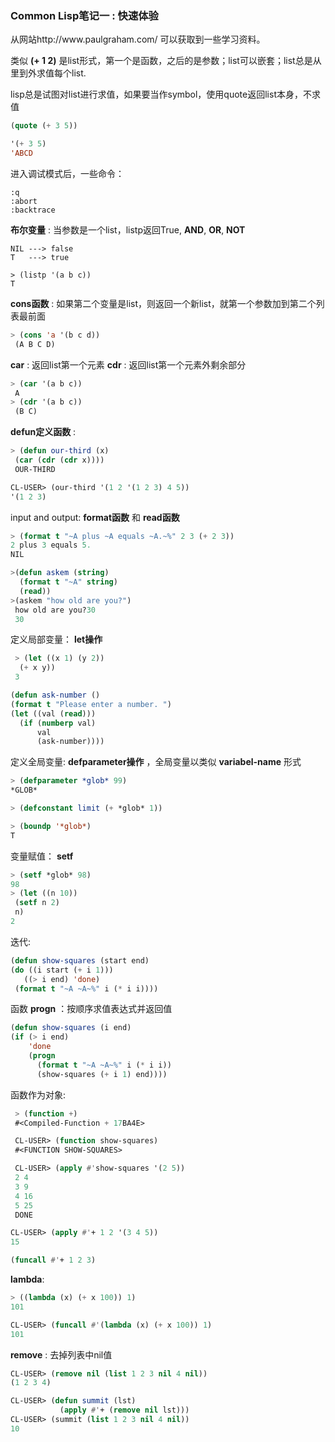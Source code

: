 *** Common Lisp笔记一 : 快速体验


   从网站http://www.paulgraham.com/ 可以获取到一些学习资料。

   
   类似 *(+ 1 2)* 是list形式，第一个是函数，之后的是参数；list可以嵌套；list总是从里到外求值每个list.

   lisp总是试图对list进行求值，如果要当作symbol，使用quote返回list本身，不求值
   #+begin_src lisp
   (quote (+ 3 5))

   '(+ 3 5)
   'ABCD
   #+end_src

   进入调试模式后，一些命令：
   #+begin_example
   :q   
   :abort   
   :backtrace
   #+end_example


   *布尔变量* : 当参数是一个list，listp返回True, *AND*, *OR*, *NOT*
   #+begin_example
   NIL ---> false
   T   ---> true

   > (listp '(a b c))
   T
   #+end_example

   *cons函数* : 如果第二个变量是list，则返回一个新list，就第一个参数加到第二个列表最前面
   #+begin_src lisp
   > (cons 'a '(b c d))
    (A B C D)
   #+end_src

   *car* : 返回list第一个元素
   *cdr* : 返回list第一个元素外剩余部分
   #+begin_src lisp
   > (car '(a b c))
    A
   > (cdr '(a b c))
    (B C)
   #+end_src

   *defun定义函数* :
   #+begin_src lisp
   > (defun our-third (x)
    (car (cdr (cdr x))))
    OUR-THIRD

   CL-USER> (our-third '(1 2 '(1 2 3) 4 5))
   '(1 2 3)
   #+end_src

   input and output: *format函数* 和 *read函数*
   #+begin_src lisp
   > (format t "~A plus ~A equals ~A.~%" 2 3 (+ 2 3))
   2 plus 3 equals 5.
   NIL

   >(defun askem (string)
     (format t "~A" string)
     (read))
   >(askem "how old are you?")
    how old are you?30
    30
   #+end_src


   定义局部变量： *let操作*
   #+begin_src lisp
   > (let ((x 1) (y 2))
    (+ x y))
   3

  (defun ask-number ()
  (format t "Please enter a number. ")
  (let ((val (read)))
    (if (numberp val)
        val
        (ask-number))))
   #+end_src

   定义全局变量: *defparameter操作* ，全局变量以类似 *variabel-name* 形式
   #+begin_src lisp
   > (defparameter *glob* 99)
   *GLOB*

   > (defconstant limit (+ *glob* 1))

   > (boundp '*glob*)
   T
   #+end_src

   变量赋值： *setf*
   #+begin_src lisp
   > (setf *glob* 98)
   98
   > (let ((n 10))
    (setf n 2)
    n)
   2
   #+end_src

   迭代:
   #+begin_src lisp
   (defun show-squares (start end)
   (do ((i start (+ i 1)))
      ((> i end) 'done)
    (format t "~A ~A~%" i (* i i))))
   #+end_src


   函数 *progn* ：按顺序求值表达式并返回值
   #+begin_src lisp
  (defun show-squares (i end)
  (if (> i end)
      'done
      (progn
        (format t "~A ~A~%" i (* i i))
        (show-squares (+ i 1) end))))
   #+end_src

   函数作为对象:
   #+begin_src lisp
   > (function +)
   #<Compiled-Function + 17BA4E>

   CL-USER> (function show-squares)
   #<FUNCTION SHOW-SQUARES> 

   CL-USER> (apply #'show-squares '(2 5))
   2 4            
   3 9           
   4 16      
   5 25       
   DONE 

  CL-USER> (apply #'+ 1 2 '(3 4 5))
  15 

  (funcall #'+ 1 2 3)
   #+end_src

   *lambda*:
   #+begin_src lisp
   > ((lambda (x) (+ x 100)) 1)
   101

   CL-USER> (funcall #'(lambda (x) (+ x 100)) 1)
   101 
   #+end_src

   *remove* : 去掉列表中nil值
   #+begin_src lisp
   CL-USER> (remove nil (list 1 2 3 nil 4 nil))
   (1 2 3 4)

   CL-USER> (defun summit (lst)                                                                                                         
              (apply #'+ (remove nil lst)))
   CL-USER> (summit (list 1 2 3 nil 4 nil))
   10
   #+end_src

